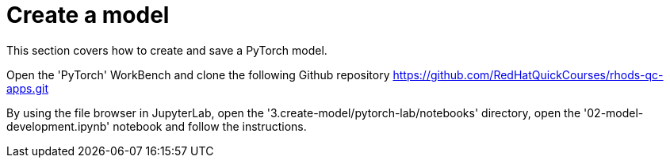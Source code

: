 = Create a model

This section covers how to create and save a PyTorch model.

Open the 'PyTorch' WorkBench and clone the following Github repository https://github.com/RedHatQuickCourses/rhods-qc-apps.git

By using the file browser in JupyterLab, open the '3.create-model/pytorch-lab/notebooks' directory, open the '02-model-development.ipynb' notebook and follow the instructions.